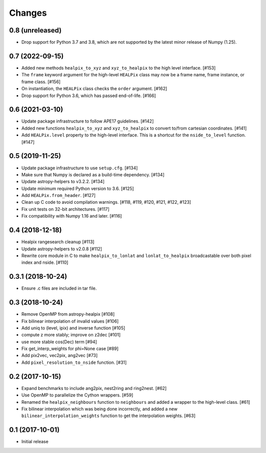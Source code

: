 .. _changes:

*******
Changes
*******

0.8 (unreleased)
================

- Drop support for Python 3.7 and 3.8, which are not supported by the latest
  minor release of Numpy (1.25).

0.7 (2022-09-15)
================

- Added new methods ``healpix_to_xyz`` and ``xyz_to_healpix`` to
  the high level interface. [#153]
- The ``frame`` keyword argument for the high-level ``HEALPix`` class may now
  be a frame name, frame instance, or frame class. [#156]
- On instantiation, the ``HEALPix`` class checks the ``order`` argument. [#162]
- Drop support for Python 3.6, which has passed end-of-life. [#166]

0.6 (2021-03-10)
================

- Update package infrastructure to follow APE17 guidelines. [#142]
- Added new functions ``healpix_to_xyz`` and ``xyz_to_healpix`` to
  convert to/from cartesian coordinates. [#141]
- Add ``HEALPix.level`` property to the high-level interface.
  This is a shortcut for the ``nside_to_level`` function. [#147]

0.5 (2019-11-25)
================

- Update package infrastructure to use ``setup.cfg``. [#134]
- Make sure that Numpy is declared as a build-time dependency. [#134]
- Update astropy-helpers to v3.2.2. [#134]
- Update minimum required Python version to 3.6. [#125]
- Add ``HEALPix.from_header``. [#127]
- Clean up C code to avoid compilation warnings. [#118, #119, #120, #121, #122, #123]
- Fix unit tests on 32-bit architectures. [#117]
- Fix compatibility with Numpy 1.16 and later. [#116]

0.4 (2018-12-18)
================

- Healpix rangesearch cleanup [#113]
- Update astropy-helpers to v2.0.8 [#112]
- Rewrite core module in C to make ``healpix_to_lonlat`` and
  ``lonlat_to_healpix`` broadcastable over both pixel index and nside. [#110]

0.3.1 (2018-10-24)
==================

- Ensure .c files are included in tar file.

0.3 (2018-10-24)
================

- Remove OpenMP from astropy-healpix [#108]
- Fix bilinear interpolation of invalid values [#106]
- Add uniq to (level, ipix) and inverse function [#105]
- compute z more stably; improve on z2dec [#101]
- use more stable cos(Dec) term [#94]
- Fix get_interp_weights for phi=None case [#89]
- Add pix2vec, vec2pix, ang2vec [#73]
- Add ``pixel_resolution_to_nside`` function. [#31]

0.2 (2017-10-15)
================

- Expand benchmarks to include ang2pix, nest2ring and ring2nest. [#62]
- Use OpenMP to parallelize the Cython wrappers. [#59]
- Renamed the ``healpix_neighbours`` function to ``neighbours`` and added
  a wrapper to the high-level class. [#61]
- Fix bilinear interpolation which was being done incorrectly, and added
  a new ``bilinear_interpolation_weights`` function to get the interpolation
  weights. [#63]

0.1 (2017-10-01)
================

- Initial release
